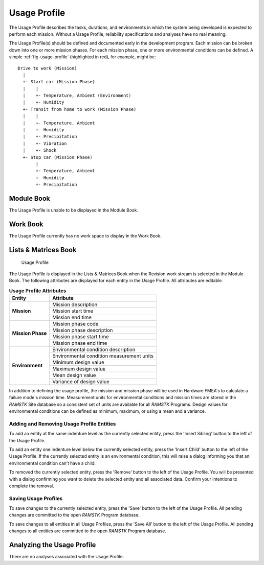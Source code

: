 
.. _sec-usage-profile:

Usage Profile
=============

The Usage Profile describes the tasks, durations, and environments in which
the system being developed is expected to perform each mission.  Without a
Usage Profile, reliability specifications and analyses have no real meaning.

The Usage Profile(s) should be defined and documented early in the
development program.  Each mission can be broken down into one or more mission
phases.  For each mission phase, one or more environmental conditions can be
defined.  A simple :ref:`fig-usage-profile` (highlighted in red), for example,
might be::

  Drive to work (Mission)
    |
    +- Start car (Mission Phase)
    |    |
    |    +- Temperature, Ambient (Environment)
    |    +- Humidity
    +- Transit from home to work (Mission Phase)
    |    |
    |    +- Temperature, Ambient
    |    +- Humidity
    |    +- Precipitation
    |    +- Vibration
    |    +- Shock
    +- Stop car (Mission Phase)
         |
         +- Temperature, Ambient
         +- Humidity
         +- Precipitation

Module Book
-----------
The Usage Profile is unable to be displayed in the Module Book.

Work Book
---------
The Usage Profile currently has no work space to display in the Work Book.

Lists & Matrices Book
---------------------
.. _fig-usage-profile:

.. figure:: ./figures/usage_profile.png

   Usage Profile

The Usage Profile is displayed in the Lists & Matrices Book when the
Revision work stream is selected in the Module Book.  The following
attributes are displayed for each entity in the Usage Profile.  All
attributes are editable.

.. tabularcolumns:: |r|l|
.. table:: **Usage Profile Attributes**

   +-------------------+-------------------------------------------+
   | **Entity**        | **Attribute**                             |
   +===================+===========================================+
   | **Mission**       | Mission description                       |
   |                   +-------------------------------------------+
   |                   | Mission start time                        |
   |                   +-------------------------------------------+
   |                   | Mission end time                          |
   +-------------------+-------------------------------------------+
   | **Mission Phase** | Mission phase code                        |
   |                   +-------------------------------------------+
   |                   | Mission phase description                 |
   |                   +-------------------------------------------+
   |                   | Mission phase start time                  |
   |                   +-------------------------------------------+
   |                   | Mission phase end time                    |
   +-------------------+-------------------------------------------+
   | **Environment**   | Environmental condition description       |
   |                   +-------------------------------------------+
   |                   | Environmental condition measurement units |
   |                   +-------------------------------------------+
   |                   | Minimum design value                      |
   |                   +-------------------------------------------+
   |                   | Maximum design value                      |
   |                   +-------------------------------------------+
   |                   | Mean design value                         |
   |                   +-------------------------------------------+
   |                   | Variance of design value                  |
   +-------------------+-------------------------------------------+

In addition to defining the usage profile, the mission and mission phase will
be used in Hardware FMEA's to calculate a failure mode's mission time.
Measurement units for environmental conditions and mission times are stored
in the `RAMSTK` Site database so a consistent set of units are available for
all `RAMSTK` Programs.  Design values for environmental conditions can be
defined as minimum, maximum, or using a mean and a variance.

Adding and Removing Usage Profile Entities
^^^^^^^^^^^^^^^^^^^^^^^^^^^^^^^^^^^^^^^^^^
To add an entity at the same indenture level as the currently selected
entity, press the 'Insert Sibling' button to the left of the Usage Profile.

To add an entity one indenture level below the currently selected entity,
press the 'Insert Child' button to the left of the Usage Profile.  If the
currently selected entity is an environmental condition, this will raise a
dialog informing you that an environmental condition can't have a child.

To removed the currently selected entity, press the 'Remove' button to the
left of the Usage Profile.  You will be presented with a dialog confirming you
want to delete the selected entity and all associated data.  Confirm your
intentions to complete the removal.

Saving Usage Profiles
^^^^^^^^^^^^^^^^^^^^^
To save changes to the currently selected entity, press the 'Save' button to
the left of the Usage Profile.  All pending changes are committed to the open
`RAMSTK` Program database.

To save changes to all entities in all Usage Profiles, press the 'Save All'
button to the left of the Usage Profile.  All pending changes to all entities
are committed to the open `RAMSTK` Program database.

Analyzing the Usage Profile
---------------------------
There are no analyses associated with the Usage Profile.
